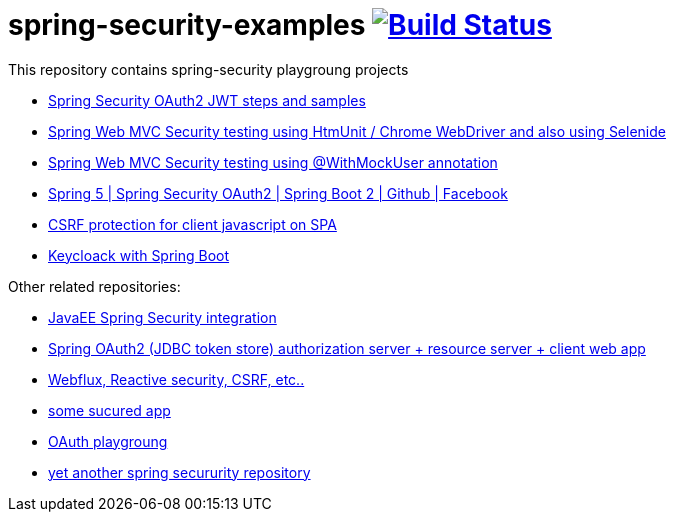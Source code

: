 = spring-security-examples image:https://travis-ci.org/daggerok/spring-security-examples.svg?branch=master["Build Status", link="https://travis-ci.org/daggerok/spring-security-examples"]

This repository contains spring-security playgroung projects

- link:spring-security-oauth2-jwt/[Spring Security OAuth2 JWT steps and samples]
- link:web-driver-security-testing/[Spring Web MVC Security testing using HtmUnit / Chrome WebDriver and also using Selenide]
- link:web-mvc-security-testing-with-mock-user/[Spring Web MVC Security testing using @WithMockUser annotation]
- link:spring-5-security-oauth2/[Spring 5 | Spring Security OAuth2 | Spring Boot 2 | Github | Facebook]
- link:csrf-protection-spa/[CSRF protection for client javascript on SPA]
- link:keycloak-identity-management/[Keycloack with Spring Boot]

Other related repositories:

- link:https://github.com/daggerok/spring-security-java-ee[JavaEE Spring Security integration]
- link:https://github.com/daggerok/oauth2-jdbc-example[Spring OAuth2 (JDBC token store) authorization server + resource server + client web app]
- link:https://github.com/daggerok/csrf-spring-webflux-mustache/[Webflux, Reactive security, CSRF, etc..]
- link:https://github.com/daggerok/secured-app[some sucured app]
- link:https://github.com/daggerok/oauth-playground[OAuth playgroung]
- link:https://github.com/daggerok/spring-security-testing[yet another spring secururity repository]
